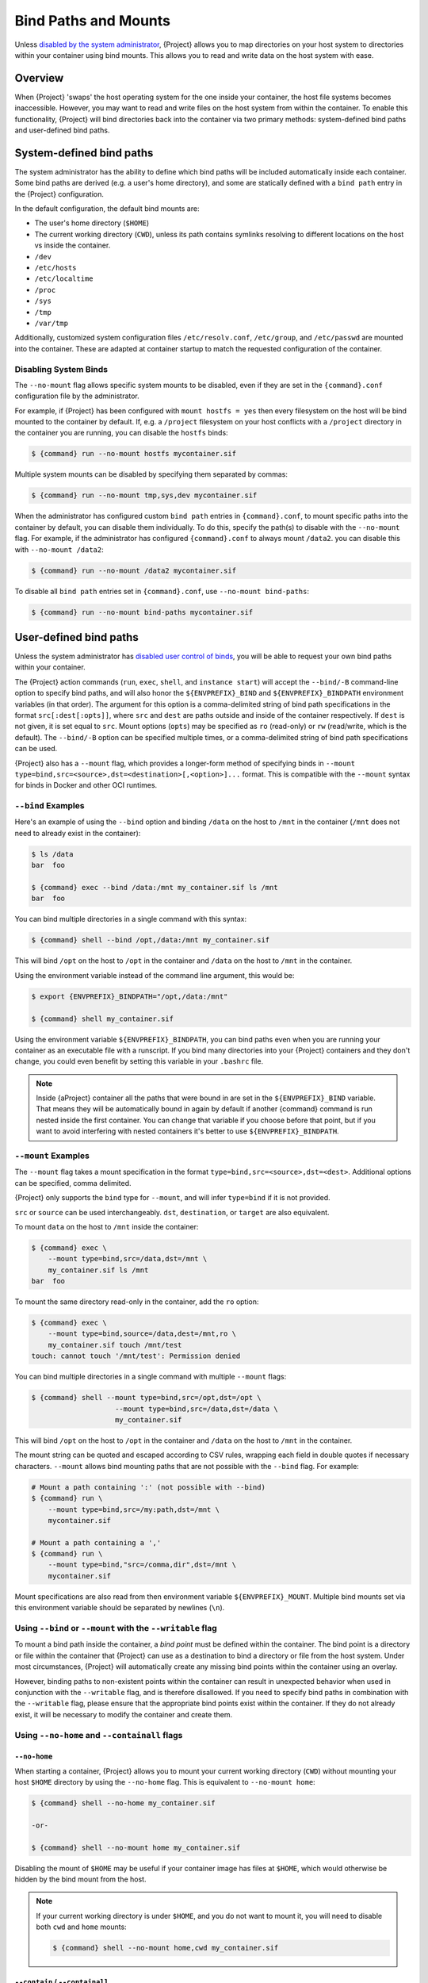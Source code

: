 .. _bind-paths-and-mounts:

#####################
Bind Paths and Mounts
#####################

.. _sec:bindpaths:

Unless `disabled by the system administrator
<{admindocs}/configfiles.html#bind-mount-management>`_,
{Project} allows you to map directories on your host system to
directories within your container using bind mounts. This allows you to
read and write data on the host system with ease.

********
Overview
********

When {Project} 'swaps' the host operating system for the one inside
your container, the host file systems becomes inaccessible. However, you
may want to read and write files on the host system from within the
container. To enable this functionality, {Project} will bind
directories back into the container via two primary methods:
system-defined bind paths and user-defined bind paths.

*************************
System-defined bind paths
*************************

The system administrator has the ability to define which bind paths will be
included automatically inside each container. Some bind paths are derived (e.g.
a user's home directory), and some are statically defined with a ``bind path``
entry in the {Project} configuration.

In the default configuration, the default bind mounts are:

- The user's home directory (``$HOME``)
- The current working directory (``CWD``), unless its path contains symlinks
  resolving to different locations on the host vs inside the container.
- ``/dev``
- ``/etc/hosts``
- ``/etc/localtime`` 
- ``/proc``
- ``/sys``
- ``/tmp``
- ``/var/tmp``

Additionally, customized system configuration files ``/etc/resolv.conf``,
``/etc/group``, and ``/etc/passwd`` are mounted into the container. These are
adapted at container startup to match the requested configuration of the
container.

Disabling System Binds
======================

The ``--no-mount`` flag allows specific system mounts to be disabled, even if
they are set in the ``{command}.conf`` configuration file by the
administrator.

For example, if {Project} has been configured with ``mount hostfs =
yes`` then every filesystem on the host will be bind mounted to the
container by default. If, e.g. a ``/project`` filesystem on your host
conflicts with a ``/project`` directory in the container you are
running, you can disable the ``hostfs`` binds:

.. code:: console

   $ {command} run --no-mount hostfs mycontainer.sif

Multiple system mounts can be disabled by specifying them separated by commas:

.. code:: console

   $ {command} run --no-mount tmp,sys,dev mycontainer.sif

When the administrator has configured custom ``bind path`` entries in
``{command}.conf``, to mount specific paths into the container by default, you
can disable them individually. To do this, specify the path(s) to disable with
the ``--no-mount`` flag. For example, if the administrator has configured
``{command}.conf`` to always mount ``/data2``. you can disable this with
``--no-mount /data2``:

.. code:: console

   $ {command} run --no-mount /data2 mycontainer.sif

To disable all ``bind path`` entries set in ``{command}.conf``, use
``--no-mount bind-paths``:

.. code:: console

   $ {command} run --no-mount bind-paths mycontainer.sif


.. _user-defined-bind-paths:

***********************
User-defined bind paths
***********************

Unless the system administrator has `disabled user control of binds
<{admindocs}/configfiles.html#bind-mount-management>`_,
you will be able to request your own bind paths within your container.

The {Project} action commands (``run``, ``exec``, ``shell``, and
``instance start``) will accept the ``--bind/-B`` command-line option to
specify bind paths, and will also honor the ``${ENVPREFIX}_BIND`` and
``${ENVPREFIX}_BINDPATH`` environment variables (in that order).
The argument for this
option is a comma-delimited string of bind path specifications in the
format ``src[:dest[:opts]]``, where ``src`` and ``dest`` are paths
outside and inside of the container respectively. If ``dest`` is not
given, it is set equal to ``src``. Mount options (``opts``) may be
specified as ``ro`` (read-only) or ``rw`` (read/write, which is the
default). The ``--bind/-B`` option can be specified multiple times, or a
comma-delimited string of bind path specifications can be used.

{Project} also has a ``--mount`` flag, which provides a
longer-form method of specifying binds in ``--mount
type=bind,src=<source>,dst=<destination>[,<option>]...`` format. This is
compatible with the ``--mount`` syntax for binds in Docker and other OCI
runtimes.

``--bind`` Examples
===================

Here's an example of using the ``--bind`` option and binding ``/data``
on the host to ``/mnt`` in the container (``/mnt`` does not need to
already exist in the container):

.. code::

   $ ls /data
   bar  foo

   $ {command} exec --bind /data:/mnt my_container.sif ls /mnt
   bar  foo

You can bind multiple directories in a single command with this syntax:

.. code::

   $ {command} shell --bind /opt,/data:/mnt my_container.sif

This will bind ``/opt`` on the host to ``/opt`` in the container and
``/data`` on the host to ``/mnt`` in the container.

Using the environment variable instead of the command line argument,
this would be:

.. code::

   $ export {ENVPREFIX}_BINDPATH="/opt,/data:/mnt"

   $ {command} shell my_container.sif

Using the environment variable ``${ENVPREFIX}_BINDPATH``, you can bind paths
even when you are running your container as an executable file with a
runscript. If you bind many directories into your {Project}
containers and they don't change, you could even benefit by setting this
variable in your ``.bashrc`` file.

.. note::

   Inside {aProject} container all the paths that were bound in are set
   in the ``${ENVPREFIX}_BIND`` variable.  That means they will be
   automatically bound in again by default if another {command} command is
   run nested inside the first container.  You can change that variable
   if you choose before that point, but if you want to avoid interfering
   with nested containers it's better to use ``${ENVPREFIX}_BINDPATH``.

``--mount`` Examples
====================

The ``--mount`` flag takes a mount specification in the format
``type=bind,src=<source>,dst=<dest>``. Additional options can be
specified, comma delimited.

{Project} only supports the ``bind`` type for ``--mount``, and will
infer ``type=bind`` if it is not provided.

``src`` or ``source`` can be used interchangeably. ``dst``,
``destination``, or ``target`` are also equivalent.

To mount ``data`` on the host to ``/mnt`` inside the container:

.. code::

   $ {command} exec \
       --mount type=bind,src=/data,dst=/mnt \
       my_container.sif ls /mnt
   bar  foo

To mount the same directory read-only in the container, add the ``ro``
option:

.. code::

   $ {command} exec \
       --mount type=bind,source=/data,dest=/mnt,ro \
       my_container.sif touch /mnt/test
   touch: cannot touch '/mnt/test': Permission denied

You can bind multiple directories in a single command with multiple
``--mount`` flags:

.. code::

   $ {command} shell --mount type=bind,src=/opt,dst=/opt \
                       --mount type=bind,src=/data,dst=/data \
                       my_container.sif

This will bind ``/opt`` on the host to ``/opt`` in the container and
``/data`` on the host to ``/mnt`` in the container.

The mount string can be quoted and escaped according to CSV rules,
wrapping each field in double quotes if necessary characters.
``--mount`` allows bind mounting paths that are not possible with the
``--bind`` flag. For example:

.. code::

   # Mount a path containing ':' (not possible with --bind)
   $ {command} run \
       --mount type=bind,src=/my:path,dst=/mnt \
       mycontainer.sif

   # Mount a path containing a ','
   $ {command} run \
       --mount type=bind,"src=/comma,dir",dst=/mnt \
       mycontainer.sif

Mount specifications are also read from then environment variable
``${ENVPREFIX}_MOUNT``. Multiple bind mounts set via this environment
variable should be separated by newlines (``\n``).

Using ``--bind`` or ``--mount`` with the ``--writable`` flag
============================================================

To mount a bind path inside the container, a *bind point* must be
defined within the container. The bind point is a directory or file within the
container that {Project} can use as a destination to bind a
directory or file from the host system.
Under most circumstances, {Project} will automatically create any missing
bind points within the container using an overlay.

However, binding paths to non-existent points within the container can
result in unexpected behavior when used in conjunction with the
``--writable`` flag, and is therefore disallowed. If you need to specify
bind paths in combination with the ``--writable`` flag, please ensure
that the appropriate bind points exist within the container. If they do
not already exist, it will be necessary to modify the container and
create them.

Using ``--no-home`` and ``--containall`` flags
==============================================

``--no-home``
-------------

When starting a container, {Project} allows you to mount your current
working directory (``CWD``) without mounting your host ``$HOME`` directory by
using the ``--no-home`` flag. This is equivalent to ``--no-mount home``:

.. code::

   $ {command} shell --no-home my_container.sif

   -or-

   $ {command} shell --no-mount home my_container.sif

Disabling the mount of ``$HOME`` may be useful if your container image has files
at ``$HOME``, which would otherwise be hidden by the bind mount from the host.

.. note::

  If your current working directory is under ``$HOME``, and you do not want to
  mount it, you will need to disable both ``cwd`` and ``home`` mounts:

  .. code::

    $ {command} shell --no-mount home,cwd my_container.sif

``--contain`` / ``--containall``
--------------------------------

When using the ``--contain`` / ``--containall`` (or ``-c`` / ``-C`` for short)
flags, ``$HOME`` from the host is not mounted, and an in-memory temporary
directory is created at the ``$HOME`` point inside the container instead. An
in-memory temporary directory is also used for ``/tmp`` and ``/var/tmp`` inside
the container.

If the container image includes files within ``$HOME``, the mounted temporary
directory will hide them unless you also specify ``--no-home`` or ``--no-mount
home``:

.. code::

   $ {command} shell --containall my_container.sif
   {Project}> ls -lah $HOME
   total 4K
   drwxr-xr-x    2 user group      60 Sep  1 11:45 .
   drwxr-xr-x    1 user group      60 Sep  1 11:44 ..

   $ {command} shell --containall --no-home my_container.sif
   {Project}> ls -lah $HOME
   total 52K
   drwxr-xr-x    2 user group        60 Sep  1 11:45 .
   drwxr-xr-x    1 user group        60 Sep  1 11:44 ..
   drwxr-xr-x    1 user group     38672 Sep  1 11:44 mydata.csv
   drwxr-xr-x    1 user group     14235 Sep  1 11:44 myimage.jpg

***********
FUSE mounts
***********

Filesystem in Userspace (FUSE) is an interface to allow filesystems to
be mounted using code that runs in userspace, rather than in the Linux
Kernel. Unprivileged (non-root) users can mount filesystems that have
FUSE drivers. For example, the ``fuse-sshfs`` package allows you to
mount a remote computer's filesystem to your local host, over ssh:

.. code::

   $ mount.fuse sshfs#ythel:/home/dave other_host/

   # Now mounted to my local machine:
   $ ythel:/home/dave on /home/dave/other_host type fuse.sshfs (rw,nosuid,nodev,relatime,user_id=1000,group_id=1000)

{Project} has a ``--fusemount`` option, which allows
you to directly expose FUSE filesystems inside a container. The FUSE
command / driver that mounts a particular type of filesystem can be
located on the host, or in the container.

Requirements
============

The FUSE command invoked with the ``--fusemount`` option
*must* be based on libfuse3 3.3.0 or greater to work
correctly with {Project}. Older versions do not support the way in
which the {Project} runtime passes a pre-mounted file descriptor
into the container.

If you are using an older distribution that provides FUSE commands such
as ``sshfs`` based on FUSE 2 then you can install FUSE 3 versions of the
commands you need inside your container.

FUSE mount definitions
======================

A fusemount definition for {Project} consists of 3 parts:

.. code::

   --fusemount <type>:<fuse command> <container mountpoint>

-  **type** specifies how and where the FUSE mount will be run. The
   options are:

   -  ``host`` - use a FUSE command on the host, to mount a
      filesystem into the container, with the fuse process attached.

   -  ``container`` - use a FUSE command inside the container, to mount a
      filesystem into the container, with the fuse process attached.

   -  ``host-daemon`` - use a FUSE command on the host, to mount a
      filesystem into the container, with the fuse process detached.

   -  ``container-daemon`` - use a FUSE command inside the container, to
      mount a filesystem into the container, with the fuse process
      detached.

-  **fuse command** specifies the name of the executable that implements
   the FUSE mount, and any arguments. E.g. ``sshfs server:over-there/``
   for mounting a remote filesystem over SSH, where the remote source is
   ``over-there/`` in my home directory on the machine called
   ``server``.

-  **container mountpoint** is an *absolute path* at which the FUSE
   filesystem will be mounted in the container.

FUSE mount with a host executable
=================================

To use a FUSE ``sshfs`` mount in a container, where the ``fuse-sshfs``
package has been installed on my host, I run with the ``host`` mount
type:

.. code::

   $ {command} run --fusemount "host:sshfs server:/ /server" docker://ubuntu
   {Project}> cat /etc/hostname
   localhost.localdomain
   {Project}> cat /server/etc/hostname
   server

FUSE mount with a container executable
======================================

If the FUSE driver / command that you want to use for the mount has been
added to your container, you can use the ``container`` mount type:

.. code::

   $ {command} run --fusemount "container:sshfs server:/ /server" sshfs.sif
   {Project}> cat /etc/hostname
   localhost.localdomain
   {Project}> cat /server/etc/hostname
   server

************
Image Mounts
************

In {Project} you can mount a directory contained in an
image file into a container. This may be useful if you want to
distribute directories containing a large number of data files as a
single image file.

You can mount from image files in ext3 format, squashfs format, or SIF
format.

The ext3 image file format allows you to mount it into the container
read/write and make changes, while the other formats are read-only. Note
that you can only use a read/write image in a single container. You
cannot mount it to multiple container runs at the same time.

To mount a directory from an image file, use the ``-B/--bind`` option
and specify the bind in the format:

.. code::

   -B <image-file>:<dest>:image-src=<source>

Alternatively use the ``--mount`` option, and specify the bind in the
format:

.. code::

   --mount type=bind,src=<image-file>,dst=<dest>,image-src=<source>

This will bind the ``<source>`` path inside ``<image-file>`` to
``<dest>`` in the container.

If you do not add ``:image-src=<source>`` to your bind specification,
then the ``<image-file>`` itself will be bound to ``<dest>`` instead.

Ext3 Image Files
================

If you have a directory called ``inputs/`` that holds data files you
wish to distribute in an image file that allows read/write:

.. code:: sh

   # Create an image file 'inputs.img' of size 100MB and put the
   # files inputs/ into it's root directory
   $ mkfs.ext3 -d inputs/ inputs.img 100M
   mke2fs 1.45.6 (20-Mar-2020)
   Creating regular file inputs.img
   Creating filesystem with 102400 1k blocks and 25688 inodes
   Filesystem UUID: e23c29c9-7a49-4b82-89bf-2faf36b5a781
   Superblock backups stored on blocks:
       8193, 24577, 40961, 57345, 73729

   Allocating group tables: done
   Writing inode tables: done
   Creating journal (4096 blocks): done
   Copying files into the device: done
   Writing superblocks and filesystem accounting information: done

   # Run {Project}, mounting my input data to '/input-data' in
   # the container.
   $ {command} run -B inputs.img:/input-data:image-src=/ mycontainer.sif
   {Project}> ls /input-data
   1           3           5           7           9
   2           4           6           8           lost+found

   # Or with --mount instead of -B
   $ {command} run \
       --mount type=bind,src=inputs.img,dst=/input-data,image-src=/ \
       mycontainer.sif

SquashFS Image Files
====================

If you have a directory called ``inputs/`` that holds data files you
wish to distribute in an image file that is read-only, and compressed,
then the squashfs format is appropriate:

.. code:: sh

   # Create an image file 'inputs.squashfs' and put the files from
   # inputs/ into it's root directory
   $ mksquashfs inputs/ inputs.squashfs
   Parallel mksquashfs: Using 16 processors
   Creating 4.0 filesystem on inputs.squashfs, block size 131072.
   ...

   # Run {Project}, mounting my input data to '/input-data' in
   # the container.
   $ {command} run -B inputs.squashfs:/input-data:image-src=/ mycontainer.sif
   {Project}> ls /input-data/
   1  2  3  4  5  6  7  8  9

   # Or with --mount instead of -B
   $ {command} run \
       --mount type=bind,src=src-inputs.squashfs,dst=/input-data,image-src=/ \
       mycontainer.sif

SIF Image Files
===============

Advanced users may wish to create a standalone SIF image, which contains
an ``ext3`` or ``squashfs`` data partition holding files, by using the
``apptainer sif`` commands similarly to the :ref:`persistent overlays
instructions <overlay-sif>`:

.. code:: console

   # Create a new empty SIF file
   $ {command} sif new inputs.sif

   # Add the squashfs data image from above to the SIF
   $ {command} sif add --datatype 4 --partarch 2 --partfs 1 --parttype 3 inputs.sif inputs.squashfs

   # Run {Project}, binding data from the SIF file
   $ {command} run -B inputs.sif:/input-data:image-src=/ mycontainer.sif
   {Project}> ls /input-data
   1  2  3  4  5  6  7  8  9

   # Or with --mount instead of -B
   $ {command} run \
       --mount type=bind,src=inputs.sif,dst=/input-data,image-src=/ \
       mycontainer.sif

If your bind source is a SIF then {Project} will bind from the first
data partition in the SIF, or you may specify an alternative descriptor
by ID with the additional option ``id=n``, where n is the descriptor ID.
